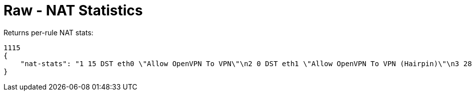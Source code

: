 = Raw - NAT Statistics

Returns per-rule NAT stats:

[source,json]
----
1115
{
    "nat-stats": "1 15 DST eth0 \"Allow OpenVPN To VPN\"\n2 0 DST eth1 \"Allow OpenVPN To VPN (Hairpin)\"\n3 28 DST eth0 \"Allow qBittorrent\"\n4 0 DST eth0 \"Allow Emergency iLO (HTTP)\" DISABLED\n5 0 DST eth0 \"Allow Emergency iLO (Console)\" DISABLED\n6 7192 DST eth1 \"Redirect Google DNS To Router\"\n7 3920 DST eth1 \"Redirect Google ICMP To Router\"\n5001 46501 MASQ eth0 \"Masquerade For WAN\"\n5002 0 MASQ eth1 \"Allow OpenVPN To VPN (Hairpin)\"\n1 15 DST eth0 \"Allow OpenVPN To VPN\"\n2 0 DST eth1 \"Allow OpenVPN To VPN (Hairpin)\"\n3 28 DST eth0 \"Allow qBittorrent\"\n4 0 DST eth0 \"Allow Emergency iLO (HTTP)\" DISABLED\n5 0 DST eth0 \"Allow Emergency iLO (Console)\" DISABLED\n6 7192 DST eth1 \"Redirect Google DNS To Router\"\n7 3920 DST eth1 \"Redirect Google ICMP To Router\"\n5001 46501 MASQ eth0 \"Masquerade For WAN\"\n5002 0 MASQ eth1 \"Allow OpenVPN To VPN (Hairpin)\"\n1 15 DST eth0 \"Allow OpenVPN To VPN\"\n2 0 DST eth1 \"Allow OpenVPN To VPN (Hairpin)\"\n3 28 DST eth0 \"Allow qBittorrent\"\n4 0 DST eth0 \"Allow Emergency iLO (HTTP)\" DISABLED\n5 0 DST eth0 \"Allow Emergency iLO "
}
----